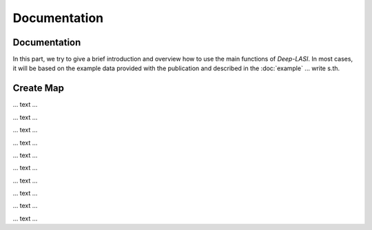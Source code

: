 Documentation
=====

.. _documentation:

Documentation
------------

In this part, we try to give a brief introduction and overview how to use the main functions of *Deep-LASI*. In most cases, it will be based on the example data provided with the publication and described in the :doc:`example` 
... write s.th.


Create Map
-------------

... text ...

.. image:: ./../figures/documents/Fig_1_Call_Progamm.png
   :width: 300
   :alt: Call Tracer

... text ...

.. image:: ./../figures/documents/Fig_2_Mapping_Open_File_1.png
   :width: 300
   :alt: Open File mapping


... text ...

.. image:: ./../figures/documents/Fig_3_Mapping_Menu.png
   :width: 300
   :alt: mapping menu
   
... text ...

.. image:: ./../figures/documents/Fig_4_Mapping_Channels.png
   :width: 300
   :alt: mapping channels
   
   
... text ...


.. image:: ./../figures/documents/Fig_5_Map_Image_Uploading.png
   :width: 300
   :alt: map uploading
   
... text ...

.. image:: ./../figures/documents/Fig_6_Map_Image_Detecting.png
   :width: 300
   :alt: map detection
   
... text ...

.. image:: ./../figures/documents/Fig_7_Map_Second_Channel.png
   :width: 300
   :alt: second map image
   
... text ...

.. image:: ./../figures/documents/Fig_8_Map_Second_Uploading.png
   :width: 300
   :alt: second map uploading
   
... text ...

.. image:: ./../figures/documents/Fig_9_Mapping_Starting.png
   :width: 300
   :alt: start mapping
   
... text ...
   
